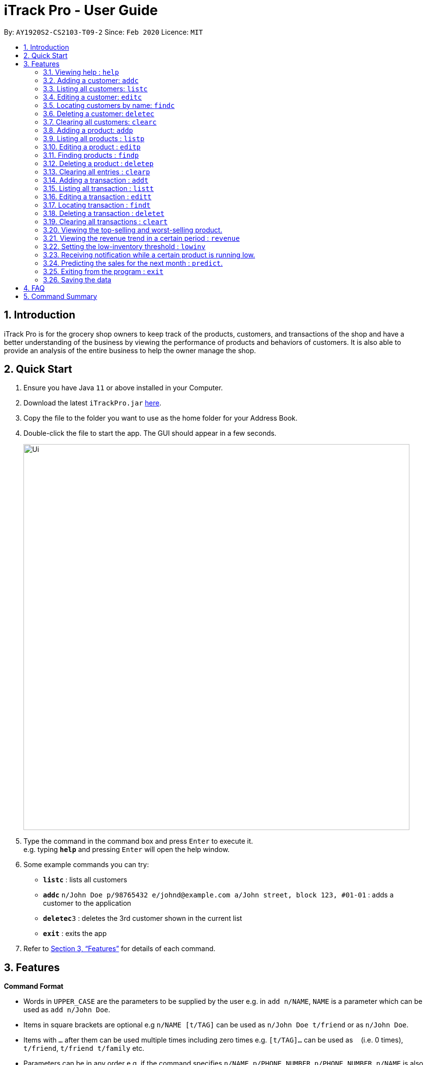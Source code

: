 = iTrack Pro - User Guide
:site-section: UserGuide
:toc:
:toc-title:
:toc-placement: preamble
:sectnums:
:imagesDir: images
:stylesDir: stylesheets
:xrefstyle: full
:experimental:
ifdef::env-github[]
:tip-caption: :bulb:
:note-caption: :information_source:
endif::[]
:repoURL: https://github.com/AY1920S2-CS2103-T09-2/main

By: `AY1920S2-CS2103-T09-2`      Since: `Feb 2020`      Licence: `MIT`

== Introduction

iTrack Pro is for the grocery shop owners to keep track of the products, customers, and transactions of the shop and have a better understanding of the business by viewing the performance of products and behaviors of customers. It is also able to provide an analysis of the entire business to help the owner manage the shop.

== Quick Start

.  Ensure you have Java `11` or above installed in your Computer.
.  Download the latest `iTrackPro.jar` link:{repoURL}/releases[here].
.  Copy the file to the folder you want to use as the home folder for your Address Book.
.  Double-click the file to start the app. The GUI should appear in a few seconds.
+
image::Ui.png[width="790"]
+
.  Type the command in the command box and press kbd:[Enter] to execute it. +
e.g. typing *`help`* and pressing kbd:[Enter] will open the help window.
.  Some example commands you can try:

* *`listc`* : lists all customers
* **`addc`** `n/John Doe p/98765432 e/johnd@example.com a/John street, block 123, #01-01` : adds a customer to the application
* **`deletec`**`3` : deletes the 3rd customer shown in the current list
* *`exit`* : exits the app

.  Refer to <<Features>> for details of each command.

[[Features]]
== Features

====
*Command Format*

* Words in `UPPER_CASE` are the parameters to be supplied by the user e.g. in `add n/NAME`, `NAME` is a parameter which can be used as `add n/John Doe`.
* Items in square brackets are optional e.g `n/NAME [t/TAG]` can be used as `n/John Doe t/friend` or as `n/John Doe`.
* Items with `…`​ after them can be used multiple times including zero times e.g. `[t/TAG]...` can be used as `{nbsp}` (i.e. 0 times), `t/friend`, `t/friend t/family` etc.
* Parameters can be in any order e.g. if the command specifies `n/NAME p/PHONE_NUMBER`, `p/PHONE_NUMBER n/NAME` is also acceptable.
====

=== Viewing help : `help`

Format: `help`

=== Adding a customer: `addc`

Adds a customer to the customer list +
Format: `addc n/NAME p/PHONE_NUMBER e/EMAIL a/ADDRESS [t/TAG]…`

[TIP]
A person can have any number of tags (including 0)

Examples:

* `addc n/John Doe p/98765432 e/johnd@example.com a/John street, block 123, #01-01`
* `addc n/Betsy Crowe t/friend e/betsycrowe@example.com a/Newgate Prison p/1234567 t/criminal`


=== Listing all customers: `listc`

image::Ui.png[width="790"]

Shows a list of all customers in the customer list. +
Format: `listc`

=== Editing a customer: `editc`

Edits an existing customer in the customer list. +
Format: `editc INDEX [n/NAME] [p/PHONE] [e/EMAIL] [a/ADDRESS] [t/TAG]…​`

****
* Edits the customer at the specified `INDEX`. The index refers to the index number shown in the displayed person list. The index must be a positive integer 1, 2, 3, …​
* At least one of the optional fields must be provided.
* Existing values will be updated to the input values.
* When editing tags, the existing tags of the person will be removed i.e adding of tags is not cumulative.
* You can remove all the person’s tags by typing t/ without specifying any tags after it.
****

Examples:

* `editc 1 p/91234567 e/johndoe@example.com` +
Edits the phone number and email address of the 1st person to be 91234567 and johndoe@example.com respectively.
* `editc 2 n/Betsy Crower t/` +
Edits the name of the 2nd customer to be Betsy Crower and clears all existing tags.

=== Locating customers by name: `findc`

Finds customers whose names contain any of the given keywords, and whose attributes match the given attributes. +
Format: `findc [k/KEYWORD] [n/NAME] [p/PHONE] [e/EMAIL] [a/ADDRESS] [t/TAG]...`

****
* The search is case insensitive. e.g hans will match Hans
* At least one of the option fields must be provided.
* Only full words will be matched for keywords e.g. Han will not match Hans
* The keyword will be searched only in the customer’s name.
* The order of the keywords does not matter. e.g. Hans Bo will match Bo Hans
* Customers matching at least one keyword will be returned (i.e. OR search). e.g. Hans Bo will return Hans Gruber, Bo Yang
****

Examples:

* `findc n/John` +
Returns john and John Doe from the customer list.
* `findc n/Betsy Tim John` +
Returns any customer having names Betsy, Tim, or John in the customer list.

=== Deleting a customer: `deletec`

Deletes the specified customer from the customer list. +
Format: `deletec INDEX`

****
* Deletes the customer at the specified `INDEX`.
* The index refers to the index number shown in the displayed customer list.
* The index must be a positive integer 1, 2, 3, …​
****

Examples:

* `listc` +
`deletec 2` +
Deletes the 2nd customer in the customer list.
* `findc n/Betsy` +
`deletec 1` +
Deletes the 1st customer in the results of the find command.

=== Clearing all customers: `clearc`

Clears all entries from the customer list. +
Format: `clearc`

=== Adding a product: `addp`

Adds a product to the product list. +
Format: `addp d/DESCRIPTION pr/PRICE q/QUANTITY [s/SALES]`

[TIP]
A product created without providing values for sales (in SGD) or quantity will be created with 0 sales and quantity as 0.

Examples:

* `addp d/iphone x pr/1000 q/10`
* `addp d/camera pr/2000 q/90 s/100`

=== Listing all products : `listp`

image::Products.png[width="790"]

Shows a list of all products in the product list. It could be sorted by the amount of sales, inventory left, etc. +
Format: `listp [s/SORT_BY:(sales|quantity)] [o/ORDER:(ASC|DES)]`

****
* The order field shows up only if the sort field is provided.
* The sorting order by default will be descending.
****

Examples:

* `listp`
Returns all products in the list unsorted.
* `listp s/sales`
Returns all products sorted by the number of sales in descending order.
* `listp s/quantity o/ASC`
Returns all products sorted by quantity in ascending order.

=== Editing a product : `editp`

Edits an existing product in the product list. +
Format: `editp INDEX [d/DESCRIPTION] [pr/PRICE] [q/QUANTITY] [s/SALES]`

****
* Edits the product at the specified `INDEX`. The index refers to the index number shown in the displayed product list. The index must be a positive integer 1, 2, 3, …​
* At least one of the optional fields must be provided.
* Existing values will be updated to the input values.
****

Examples:

* `editp 1 pr/1150 q/80` +
Edits the price and quantity of the 1st product to be 90 and 10 respectively.
* `editp 2 s/1000` +
Edits the sales of the 2nd product to be 1000.

=== Finding products : `findp`

Finds products whose description contains a certain keyword or price/ sales/ quantity falls into a certain range. +
Format: `findp [k/KEYWORD] [pr/LOW-HIGH] [s/LOW-HIGH] [q/LOW-HIGH]`

****
* The search is case insensitive. e.g blue will match Blue
* At least one of the option fields must be provided.
* Only full words will be matched for keywords e.g. blu will not match blue
* The keyword will be searched only in the product’s description.
* The order of the keywords does not matter. e.g. blue shoes will match shoes blue
* Products matching at least one keyword will be returned (i.e. OR search). e.g. blue shoes will return blue slippers, red shoes
****

Examples:

* `findp pr/1000-2000` +
Returns iphone x and camera.
* `findp q/20-100` +
Returns camera.

// tag::delete[]
=== Deleting a product : `deletep`

Deletes the specified product from the system. +
Format: `deletep INDEX`

****
* Deletes the product at the specified `INDEX`.
* The index refers to the index number shown in the displayed product list.
* The index *must be a positive integer* 1, 2, 3, ...
****

Examples:

* `listp` +
`deletep 2` +
Deletes the 2nd product in the product list.
* `findp camera` +
`deletep 1` +
Deletes the 1st product in the results of the find command.

// end::delete[]
=== Clearing all entries : `clearp`

Clears all entries from the product list. +
Format: `clearp`

=== Adding a transaction : `addt`

Adds a specified transaction to the system. +
Format: `addt p/PRODUCT_ID c/CUSTOMER_ID dt/DATE_TIME m/MONEY_AMOUNT [d/DESCRIPTION]` +

Examples:

* `addt p/1 c/10 dt/2020-02-19 19:00 m/20` +
Adds a transaction with product 1 and customer 10 of 20 dollars at 2020-02-19 19:00.
* `addt p/20 c/2 dt/2020-02-20 10:00 m/30 d/under discount` +
Adds a transaction with product 20 and customer 2 of 30 dollars at 2020-02-20 10:00.


=== Listing all transaction : `listt`

image::Transactions.png[]

Lists all the transactions. +
Format: `listt [s/SORT_BY:(money_amount)] [o/ORDER:(ASC|DES)]`

****
* The order field shows up only if the sort field is provided.
* The transactions can only be sorted by the amount of money.
* The sorting order by default will be descending.
****

Examples:

* `listt` +
Returns transactions in an unsorted manner.
* `listt s/money_amount` +
Returns transactions sorted by the amount of money by descending order.

=== Editing a transaction : `editt`

Edits a transaction in the system. +
Format: `editt INDEX [p/PRODUCT_ID] [c/CUSTOMER_ID] [dt/DATE_TIME] [m/MONEY_AMOUNT] [d/DESCRIPTION]`

****
* Edits the transaction at the specified `INDEX`. The index refers to the index number shown in the displayed transaction list. The index must be a positive integer 1, 2, 3, …​
* At least one of the optional fields must be provided.
* Existing values will be updated to the input values.
****

Examples:

* `editt 1 p/101 c/123` +
Edits the product id and customer id of the 1st transaction to be 101 and 123 respectively.

=== Locating transaction : `findt`

Finds transactions whose attributes match the given attributes. +
Format: `findt [id/ID] [p/PRODUCT_NAME] [c/CUSTOMER_NAME] [dt/DATE_TIME] [m/MONEY_LOW-MONEY_HIGH]`

****
* Ideally, the user would keep a receipt and find the transaction by id printed on the receipt.
* The search is case insensitive. e.g blue will match Blue
* At least one of the option fields must be provided.
* `MONEY_LOW` must be smaller than `MONEY_HIGH`
* Transactions matching all attributes will be returned (i.e. AND search).
****

Examples:

* `findt id/001` +
Returns the transaction dettails with id 001.
* `findt p/iphone` +
Returns all transactions that involve the product `iphone`.
* `findt c/bob` +
Returns all transactions that involve a customer named Bob.
* `findt dt/2020-02-07` +
Returns all transactions made on 7th February 2020.
* `findt m/100-400` +
Returns all transactions that have a selling price ranging from 100-400 dollars.
* `findt c/bob dt/2020-02-07` +
Returns all transactions that Bob made on the 7th February 2020.

=== Deleting a transaction : `deletet`

Deletes the specified transaction from the system. +
Format: `deletet INDEX`

****
* Deletes the transaction at the specified `INDEX`.
* The index refers to the index number shown in the displayed transaction list.
* The index must be a positive integer 1, 2, 3, …​
****

Examples:

* `listt` +
`deletet 2` +
Deletes the 2nd transaction in the displayed list.
* `findt 2020-01-03` +
`deletet 1` +
Deletes the 1st transaction in the results of the find command.

=== Clearing all transactions : `cleart`

Clears all transactions from the list of transactions. +
Format: `cleart`

=== Viewing the top-selling and worst-selling product.

Displays and updates the top-selling and worst-selling product as transactions are made. +

[NOTE]
This is a passive feature, which automatically updates on Ui.

Example:

image::TopSellingProduct.png[]

=== Viewing the revenue trend in a certain period : `revenue`

Displays the revenue trend in a selected period.
Format: `revenue [dt/START_DATE-END_DATE]`

****
* The start date and end date must follow a format of `yyyy-mm-dd`
* The default period is the last month.
****

Example:

* `revenue` +
Returns the revenue in line graph for the last month.

=== Setting the low-inventory threshold : `lowinv`

Sets the notification threshold.
Format: `lowinv [p/PRODUCT_ID] t/THRESHOLD`

****
* `THRESHOLD` must be non-negative integers, i.e. 1, 2, 3, ...
* If the product id is not specified, the threshold applies to all products.
****

Examples:

* `lowinv p/001 t/20` +
Sets the low inventory threshold for product 001 as 20.

=== Receiving notification while a certain product is running low.

Pops up notification upon launching the application if any product’s stock is running low. +

[NOTE]
This is a passive feature.

=== Predicting the sales for the next month : `predict`.

Displays a line graph representing the predicted sales for each day in the next month. +
Format: `predict`

=== Exiting from the program : `exit`

Exit from the program. +
Format: `exit`

=== Saving the data

The application data is saved in the hard disk automatically after any command that changes the data. +

****
* There is no need to save manually.
****

== FAQ

*Q*: How to delete a product? +
*A*: First, display a list of product, e.g. `listp`. Then type `deletep INDEX` where the index refers to the index displayed in the list. Refer to <<Deleting a product : `deletep`>>.

*Q*: How do I transfer my data to another Computer? +
*A*: Install the app in the other computer and overwrite the empty data file it creates with the file that contains the data of your previous Address Book folder.

== Command Summary

* *Adding customer* : `addc n/NAME p/PHONE_NUMBER e/EMAIL a/ADDRESS [t/TAG]…` +
e.g. `addc n/John Doe p/98765432 e/johnd@example.com a/John street, block 123, #01-01`
* *Listing all customers* : `listc`
* *Editing customer information* : `editc INDEX [n/NAME] [p/PHONE] [e/EMAIL] [a/ADDRESS] [t/TAG]…​` +
e.g. `editc 1 p/91234567 e/johndoe@example.com`
* *Locating customers* : `findc [k/KEYWORD] [n/NAME] [p/PHONE] [e/EMAIL] [a/ADDRESS] [t/TAG]...` +
e.g. `findc n/John`
* *Deleting a customer* : `deletec INDEX` +
e.g. `findc n/Betsy` +
`deletec 1`
* *Clearing all customers* : `clearc`
* *Adding a product* : `addp d/DESCRIPTION pr/PRICE q/QUANTITY [s/SALES]` +
e.g. `addp d/iphone x pr/1000 q/10`
* *Listing all products* : `listp [s/SORT_BY:(sales|quantity)] [o/ORDER:(ASC|DES)]` +
e.g. `listp s/quantity o/ASC`
* *Editing a product* : `editp INDEX [d/DESCRIPTION] [pr/PRICE] [q/QUANTITY] [s/SALES]` +
e.g. `editp 1 pr/1150 q/80`
* *Finding products* : `findp [k/KEYWORD] [pr/LOW-HIGH] [s/LOW-HIGH] [q/LOW-HIGH]` +
e.g. `findp pr/1000-2000`
* *Deleting a product* : `deletep INDEX` +
e.g. `listp` +
`deletep 2`
* *Clearing all entries* : `clearp`
* *Adding a transaction* : `addt p/PRODUCT_ID c/CUSTOMER_ID dt/DATE_TIME m/MONEY_AMOUNT [d/DESCRIPTION]` +
e.g. `addt p/20 c/2 dt/2020-02-20 10:00 m/30 d/under discount`
* *Listing all transaction* : `listt [s/SORT_BY:(money_amount)] [o/ORDER:(ASC|DES)]` +
e.g. `listt s/money_amount`
* *Editing a transaction* : `editt INDEX [p/PRODUCT_ID] [c/CUSTOMER_ID] [dt/DATE_TIME] [m/MONEY_AMOUNT] [d/DESCRIPTION]` +
e.g. `editt 1 p/101 c/123`
* *Locating transaction* : `findt [id/ID] [p/PRODUCT_NAME] [c/CUSTOMER_NAME] [dt/DATE_TIME] [m/MONEY_LOW-MONEY_HIGH]` +
e.g. `findt c/bob dt/2020-02-07`
* *Deleting a transaction* : `delete INDEX` +
e.g. `findt 2020-01-03` +
`deletet 1`
* *Clearing all transactions* : `cleart`
* *Viewing the revenue trend in a certain period* : `revenue`
* *Setting the low-inventory threshold* : `lowinv [p/PRODUCT_ID] t/THRESHOLD` +
e.g. `lowinv p/001 t/20`
* *Predicting the sales for the next month* : `predict`
* *Exiting from the program* : `exit`
* *help* : `help`
